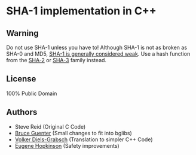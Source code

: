 * SHA-1 implementation in C++

** Warning

Do not use SHA-1 unless you have to! Although SHA-1 is not as broken as SHA-0 and MD5, [[https://en.wikipedia.org/wiki/SHA-1#The_SHAppening][SHA-1 is generally considered weak]]. Use a hash function from the [[https://en.wikipedia.org/wiki/SHA-2][SHA-2]] or [[https://en.wikipedia.org/wiki/SHA-3][SHA-3]] family instead.

** License

100% Public Domain

** Authors

- Steve Reid (Original C Code)
- [[http://untroubled.org/][Bruce Guenter]] (Small changes to fit into bglibs)
- [[https://njh.eu/][Volker Diels-Grabsch]] (Translation to simpler C++ Code)
- [[https://riot.so/][Eugene Hopkinson]] (Safety improvements)
